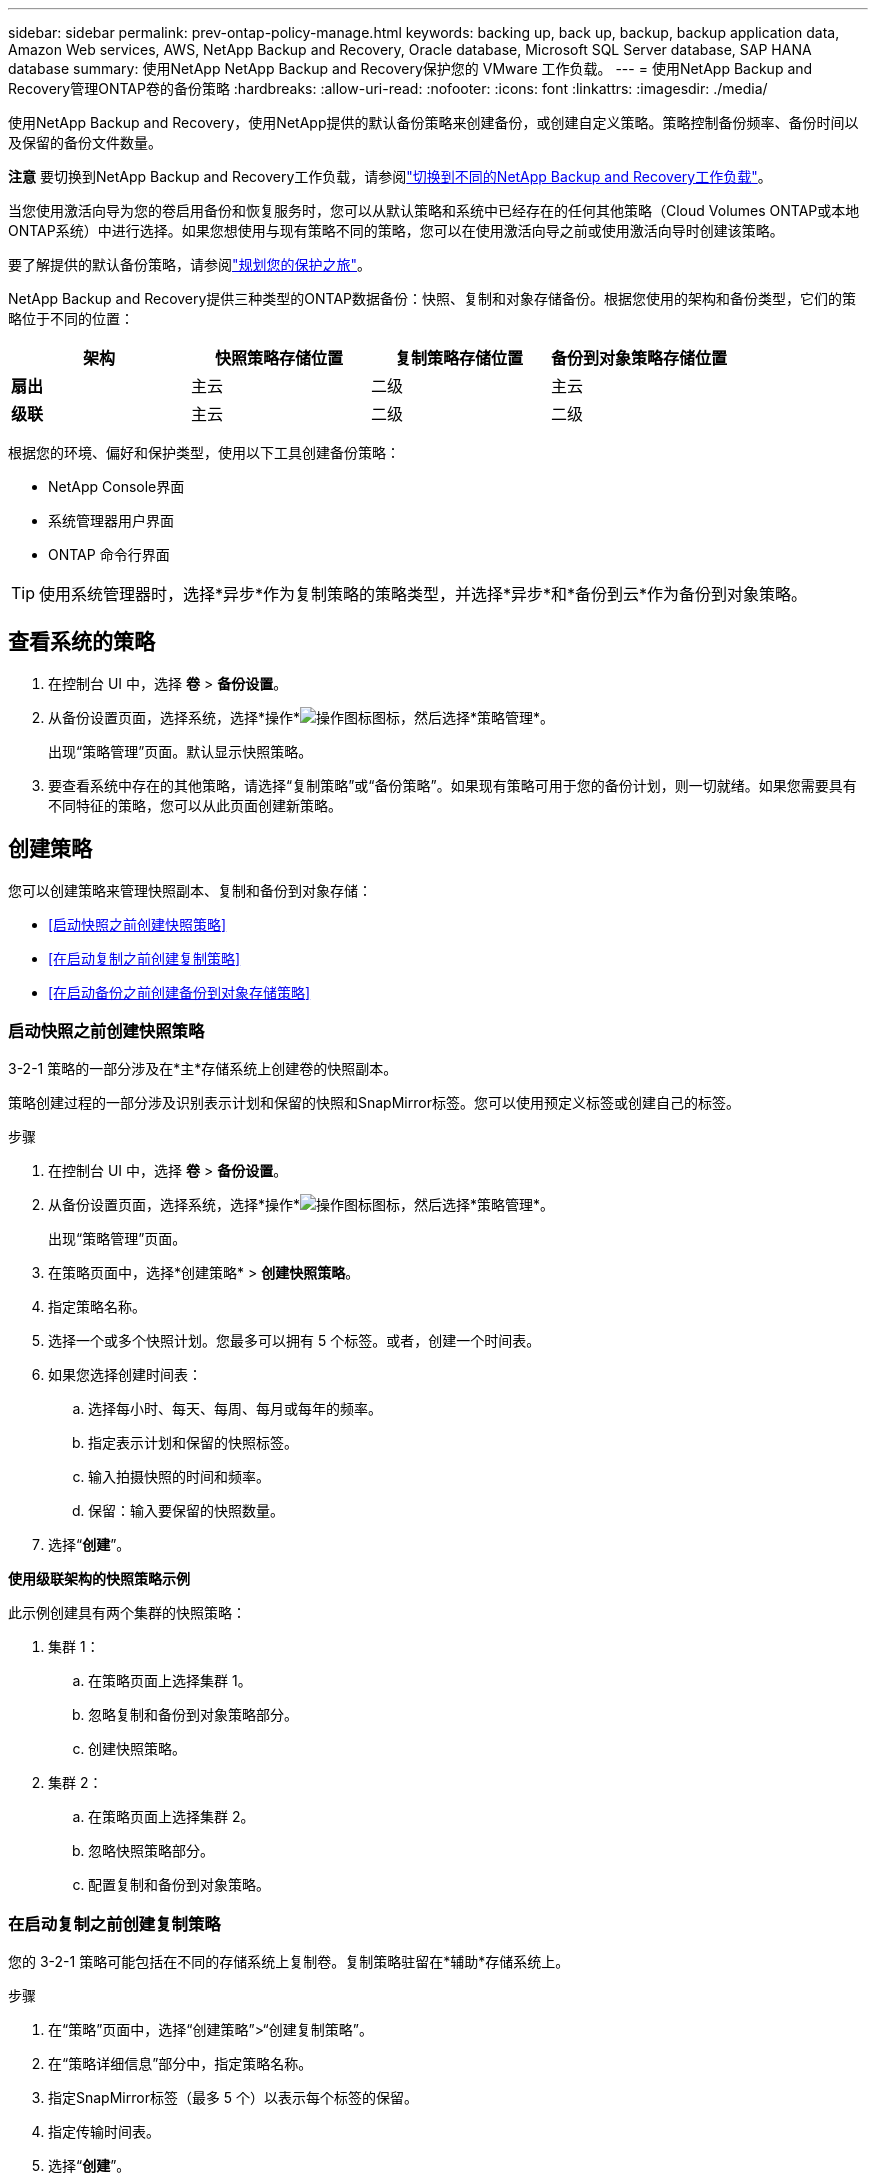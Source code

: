 ---
sidebar: sidebar 
permalink: prev-ontap-policy-manage.html 
keywords: backing up, back up, backup, backup application data, Amazon Web services, AWS, NetApp Backup and Recovery, Oracle database, Microsoft SQL Server database, SAP HANA database 
summary: 使用NetApp NetApp Backup and Recovery保护您的 VMware 工作负载。 
---
= 使用NetApp Backup and Recovery管理ONTAP卷的备份策略
:hardbreaks:
:allow-uri-read: 
:nofooter: 
:icons: font
:linkattrs: 
:imagesdir: ./media/


[role="lead"]
使用NetApp Backup and Recovery，使用NetApp提供的默认备份策略来创建备份，或创建自定义策略。策略控制备份频率、备份时间以及保留的备份文件数量。

[]
====
*注意* 要切换到NetApp Backup and Recovery工作负载，请参阅link:br-start-switch-ui.html["切换到不同的NetApp Backup and Recovery工作负载"]。

====
当您使用激活向导为您的卷启用备份和恢复服务时，您可以从默认策略和系统中已经存在的任何其他策略（Cloud Volumes ONTAP或本地ONTAP系统）中进行选择。如果您想使用与现有策略不同的策略，您可以在使用激活向导之前或使用激活向导时创建该策略。

要了解提供的默认备份策略，请参阅link:prev-ontap-protect-journey.html["规划您的保护之旅"]。

NetApp Backup and Recovery提供三种类型的ONTAP数据备份：快照、复制和对象存储备份。根据您使用的架构和备份类型，它们的策略位于不同的位置：

[cols="25,25,25,25"]
|===
| 架构 | 快照策略存储位置 | 复制策略存储位置 | 备份到对象策略存储位置 


| *扇出* | 主云 | 二级 | 主云 


| *级联* | 主云 | 二级 | 二级 
|===
根据您的环境、偏好和保护类型，使用以下工具创建备份策略：

* NetApp Console界面
* 系统管理器用户界面
* ONTAP 命令行界面



TIP: 使用系统管理器时，选择*异步*作为复制策略的策略类型，并选择*异步*和*备份到云*作为备份到对象策略。



== 查看系统的策略

. 在控制台 UI 中，选择 *卷* > *备份设置*。
. 从备份设置页面，选择系统，选择*操作*image:icon-action.png["操作图标"]图标，然后选择*策略管理*。
+
出现“策略管理”页面。默认显示快照策略。

. 要查看系统中存在的其他策略，请选择“复制策略”或“备份策略”。如果现有策略可用于您的备份计划，则一切就绪。如果您需要具有不同特征的策略，您可以从此页面创建新策略。




== 创建策略

您可以创建策略来管理快照副本、复制和备份到对象存储：

* <<启动快照之前创建快照策略>>
* <<在启动复制之前创建复制策略>>
* <<在启动备份之前创建备份到对象存储策略>>




=== 启动快照之前创建快照策略

3-2-1 策略的一部分涉及在*主*存储系统上创建卷的快照副本。

策略创建过程的一部分涉及识别表示计划和保留的快照和SnapMirror标签。您可以使用预定义标签或创建自己的标签。

.步骤
. 在控制台 UI 中，选择 *卷* > *备份设置*。
. 从备份设置页面，选择系统，选择*操作*image:icon-action.png["操作图标"]图标，然后选择*策略管理*。
+
出现“策略管理”页面。

. 在策略页面中，选择*创建策略* > *创建快照策略*。
. 指定策略名称。
. 选择一个或多个快照计划。您最多可以拥有 5 个标签。或者，创建一个时间表。
. 如果您选择创建时间表：
+
.. 选择每小时、每天、每周、每月或每年的频率。
.. 指定表示计划和保留的快照标签。
.. 输入拍摄快照的时间和频率。
.. 保留：输入要保留的快照数量。


. 选择“*创建*”。


*使用级联架构的快照策略示例*

此示例创建具有两个集群的快照策略：

. 集群 1：
+
.. 在策略页面上选择集群 1。
.. 忽略复制和备份到对象策略部分。
.. 创建快照策略。


. 集群 2：
+
.. 在策略页面上选择集群 2。
.. 忽略快照策略部分。
.. 配置复制和备份到对象策略。






=== 在启动复制之前创建复制策略

您的 3-2-1 策略可能包括在不同的存储系统上复制卷。复制策略驻留在*辅助*存储系统上。

.步骤
. 在“策略”页面中，选择“创建策略”>“创建复制策略”。
. 在“策略详细信息”部分中，指定策略名称。
. 指定SnapMirror标签（最多 5 个）以表示每个标签的保留。
. 指定传输时间表。
. 选择“*创建*”。




=== 在启动备份之前创建备份到对象存储策略

您的 3-2-1 策略可能包括将卷备份到对象存储。

根据备份架构，此存储策略位于不同的存储系统位置：

* 扇出：主存储系统
* 级联：二级存储系统


.步骤
. 在策略管理页面中，选择*创建策略* > *创建备份策略*。
. 在“策略详细信息”部分中，指定策略名称。
. 指定SnapMirror标签（最多 5 个）以表示每个标签的保留。
. 指定设置，包括传输计划和何时存档备份。
. （可选）要在一定天数后将较旧的备份文件移动到较便宜的存储类或访问层，请选择*存档*选项并指示存档数据之前应经过的天数。输入 *0* 作为“存档天数”以将备份文件直接发送到存档存储。
+
link:prev-ontap-policy-object-options.html["了解有关档案存储设置的更多信息"]。

. （可选）为保护您的备份不被修改或删除，请选择*DataLock 和勒索软件保护*选项。
+
如果您的集群使用的是ONTAP 9.11.1 或更高版本，您可以选择通过配置“DataLock”和“勒索软件保护”来保护您的备份免遭删除。

+
link:prev-ontap-policy-object-options.html["了解有关可用 DataLock 设置的更多信息"]。

. 选择“*创建*”。




== 编辑策略

您可以编辑自定义快照、复制或备份策略。

更改备份策略会影响所有使用该策略的卷。

.步骤
. 在策略管理页面中，选择策略，选择*操作*image:icon-action.png["操作图标"]图标，然后选择*编辑策略*。
+

NOTE: 复制和备份策略的过程相同。

. 在“编辑策略”页面中进行更改。
. 选择*保存*。




== 删除策略

您可以删除与任何卷均不关联的策略。

如果某个策略与某个卷关联，并且您想要删除该策略，则必须先从该卷中删除该策略。

.步骤
. 在策略管理页面中，选择策略，选择*操作*image:icon-action.png["操作图标"]图标，然后选择*删除快照策略*。
. 选择*删除*。




== 查找更多信息

有关使用 System Manager 或ONTAP CLI 创建策略的说明，请参阅以下内容：

https://docs.netapp.com/us-en/ontap/task_dp_configure_snapshot.html["使用 System Manager 创建 Snapshot 策略"^] https://docs.netapp.com/us-en/ontap/data-protection/create-snapshot-policy-task.html["使用ONTAP CLI 创建 Snapshot 策略"^] https://docs.netapp.com/us-en/ontap/task_dp_create_custom_data_protection_policies.html["使用 System Manager 创建复制策略"^] https://docs.netapp.com/us-en/ontap/data-protection/create-custom-replication-policy-concept.html["使用ONTAP CLI 创建复制策略"^] https://docs.netapp.com/us-en/ontap/task_dp_back_up_to_cloud.html#create-a-custom-cloud-backup-policy["使用 System Manager 创建对象存储策略的备份"^] https://docs.netapp.com/us-en/ontap-cli-9131/snapmirror-policy-create.html#description["使用ONTAP CLI 创建对象存储策略备份"^]
